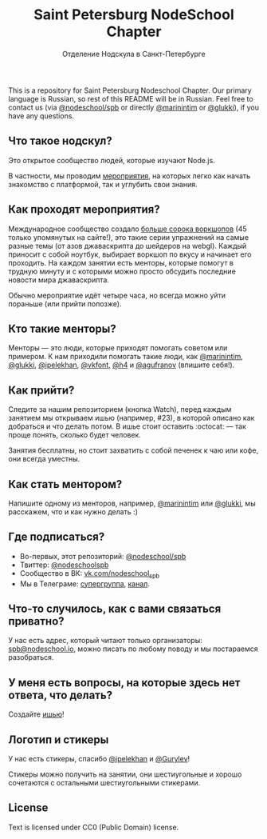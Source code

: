 #+TITLE: Saint Petersburg NodeSchool Chapter
#+SUBTITLE: Отделение Нодскула в Санкт-Петербурге

This is a repository for Saint Petersburg Nodeschool Chapter. Our
primary language is Russian, so rest of this README will be in
Russian. Feel free to contact us (via
[[https://github.com/orgs/nodeschool/teams/spb][@nodeschool/spb]] or
directly [[https://github.com/marinintim][@marinintim]] or
[[https://github.com/glukki][@glukki]]), if you have any questions.

** Что такое нодскул?

  Это открытое сообщество людей, которые изучают Node.js.

  В частности, мы проводим
  [[https://github.com/nodeschool/spb/issues?q=is%3Aissue+label%3A%D0%9C%D0%B5%D1%80%D0%BE%D0%BF%D1%80%D0%B8%D1%8F%D1%82%D0%B8%D0%B5][мероприятия]], на
  которых легко как начать знакомство с платформой, так и углубить
  свои знания.

** Как проходят мероприятия?

   Международное сообщество создало [[http://nodeschool.io/#workshopper-list][больше
  сорока воркшопов]] (45 только упомянутых на сайте!), это такие серии
  упражнений на самые разные темы (от азов джаваскрипта до шейдеров на
  webgl). Каждый приносит с собой ноутбук, выбирает воркшоп по вкусу и
  начинает его проходить. На каждом занятии есть менторы, которые
  помогут в трудную минуту и с которыми можно просто обсудить
  последние новости мира джаваскрипта.

  Обычно мероприятие идёт четыре часа, но всегда можно уйти пораньше (или прийти попозже).

** Кто такие менторы?

   Менторы — это люди, которые приходят помогать советом или примером.
   К нам приходили помогать такие люди, как
   [[https://github.com/marinintim][@marinintim]],
   [[https://github.com/glukki][@glukki]],
   [[https://github.com/ipelekhan][@ipelekhan]],
   [[https://github.com/vkfont][@vkfont]],
   [[https://github.com/h4][@h4]] и
   [[https://github.com/agufranov][@agufranov]] (впишите себя!).

** Как прийти?

   Следите за нашим репозиторием (кнопка Watch), перед каждым занятием
   мы открываем ишью (например, #23), в которой описано как добраться и
   что делать потом. В ишье стоит оставить :octocat: — так проще понять,
   сколько будет человек.

   Занятия бесплатны, но стоит захватить с собой печенек к чаю или
   кофе, они всегда уместны.

** Как стать ментором?

   Напишите одному из менторов, например,
   [[https://github.com/marinintim][@marinintim]] или
   [[https://github.com/glukki][@glukki]], мы расскажем, что и как
   нужно делать :)

** Где подписаться?
   + Во-первых, этот репозиторий: [[https://github.com/nodeschool/spb][@nodeschool/spb]]
   + Твиттер: [[https://twitter.com/nodeschoolspb][@nodeschoolspb]]
   + Сообщество в ВК: [[https://vk.com/nodeschool_spb][vk.com/nodeschool_spb]]
   + Мы в Телеграме:
     [[https://telegram.me/nodeschoolspb_group][супергруппа]],
     [[https://telegram.me/nodeschoolspb][канал]].


** Что-то случилось, как с вами связаться приватно?

   У нас есть адрес, который читают только организаторы:
   [[mailto:spb@nodeschool.io][spb@nodeschool.io]], можно писать по
   любому поводу и мы постараемся разобраться.

** У меня есть вопросы, на которые здесь нет ответа, что делать?
   Создайте [[https://github.com/nodeschool/spb/issues/new][ишью]]!


** Логотип и стикеры

 У нас есть стикеры, спасибо
 [[https://github.com/ipelekhan][@ipelekhan]] и
 [[https://github.com/Gurylev][@Gurylev]]!

 Стикеры можно получить на занятии, они шестиугольные и хорошо
 сочетаются с остальными шестиугольными стикерами.

#+ATTR_HTML: alt="Стикер в PNG"
[[file:images/nodeschool-sticker-spb.png]]
#+ATTR_HTML: alt="Стикер в SVG"
[[file:./nodeschool-sticker-spb.svg]]


** License

   Text is licensed under CC0 (Public Domain) license.
